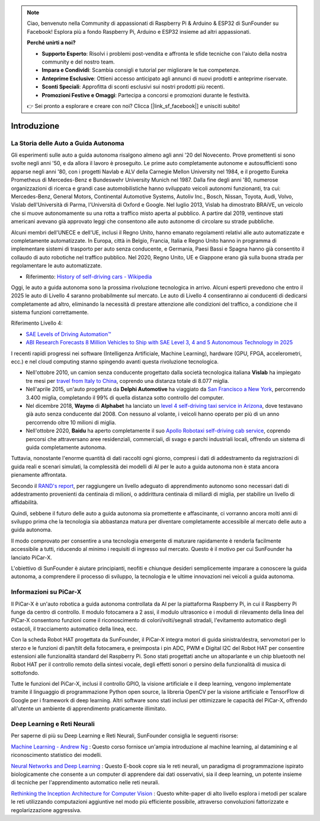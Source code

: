 .. note::

    Ciao, benvenuto nella Community di appassionati di Raspberry Pi & Arduino & ESP32 di SunFounder su Facebook! Esplora più a fondo Raspberry Pi, Arduino e ESP32 insieme ad altri appassionati.

    **Perché unirti a noi?**

    - **Supporto Esperto**: Risolvi i problemi post-vendita e affronta le sfide tecniche con l'aiuto della nostra community e del nostro team.
    - **Impara e Condividi**: Scambia consigli e tutorial per migliorare le tue competenze.
    - **Anteprime Esclusive**: Ottieni accesso anticipato agli annunci di nuovi prodotti e anteprime riservate.
    - **Sconti Speciali**: Approfitta di sconti esclusivi sui nostri prodotti più recenti.
    - **Promozioni Festive e Omaggi**: Partecipa a concorsi e promozioni durante le festività.

    👉 Sei pronto a esplorare e creare con noi? Clicca [|link_sf_facebook|] e unisciti subito!

Introduzione
====================


La Storia delle Auto a Guida Autonoma
----------------------------------------

Gli esperimenti sulle auto a guida autonoma risalgono almeno agli anni '20 
del Novecento. Prove promettenti si sono svolte negli anni '50, e da allora 
il lavoro è proseguito. Le prime auto completamente autonome e autosufficienti 
sono apparse negli anni '80, con i progetti Navlab e ALV della Carnegie Mellon 
University nel 1984, e il progetto Eureka Prometheus di Mercedes-Benz e Bundeswehr 
University Munich nel 1987. Dalla fine degli anni '80, numerose organizzazioni 
di ricerca e grandi case automobilistiche hanno sviluppato veicoli autonomi 
funzionanti, tra cui: Mercedes-Benz, General Motors, Continental Automotive Systems, 
Autoliv Inc., Bosch, Nissan, Toyota, Audi, Volvo, Vislab dell'Università di Parma, 
l'Università di Oxford e Google. Nel luglio 2013, Vislab ha dimostrato BRAiVE, un 
veicolo che si muove autonomamente su una rotta a traffico misto aperta al pubblico. 
A partire dal 2019, ventinove stati americani avevano già approvato leggi che 
consentono alle auto autonome di circolare su strade pubbliche.

Alcuni membri dell'UNECE e dell'UE, inclusi il Regno Unito, hanno emanato regolamenti 
relativi alle auto automatizzate e completamente automatizzate. In Europa, città in 
Belgio, Francia, Italia e Regno Unito hanno in programma di implementare sistemi di 
trasporto per auto senza conducente, e Germania, Paesi Bassi e Spagna hanno già 
consentito il collaudo di auto robotiche nel traffico pubblico. Nel 2020, Regno Unito, 
UE e Giappone erano già sulla buona strada per regolamentare le auto automatizzate.

* Riferimento: `History of self-driving cars - Wikipedia <https://en.wikipedia.org/wiki/History_of_self-driving_cars>`_

Oggi, le auto a guida autonoma sono la prossima rivoluzione tecnologica in arrivo. Alcuni esperti prevedono che entro il 2025 le auto di Livello 4 saranno probabilmente sul mercato. Le auto di Livello 4 consentiranno ai conducenti di dedicarsi completamente ad altro, eliminando la necessità di prestare attenzione alle condizioni del traffico, a condizione che il sistema funzioni correttamente.

Riferimento Livello 4:

* `SAE Levels of Driving Automation™ <https://www.sae.org/blog/sae-j3016-update>`_
* `ABI Research Forecasts 8 Million Vehicles to Ship with SAE Level 3, 4 and 5 Autonomous Technology in 2025 <https://www.abiresearch.com/press/abi-research-forecasts-8-million-vehicles-ship-sae-level-3-4-and-5-autonomous-technology-2025/>`_

.. image:: img/self_driving_car.jpeg

I recenti rapidi progressi nei software (Intelligenza Artificiale, Machine Learning), hardware (GPU, FPGA, accelerometri, ecc.) e nel cloud computing stanno spingendo avanti questa rivoluzione tecnologica.

* Nell'ottobre 2010, un camion senza conducente progettato dalla società tecnologica italiana **Vislab** ha impiegato tre mesi per `travel from Italy to China <http://edition.cnn.com/2010/TECH/innovation/10/27/driverless.car/>`_, coprendo una distanza totale di 8.077 miglia.
* Nell'aprile 2015, un'auto progettata da **Delphi Automotive** ha viaggiato da `San Francisco a New York <https://money.cnn.com/2015/04/03/autos/delphi-driverless-car-cross-country-trip/>`_, percorrendo 3.400 miglia, completando il 99% di quella distanza sotto controllo del computer.
* Nel dicembre 2018, **Waymo** di **Alphabet** ha lanciato un `level 4 self-driving taxi service in Arizona <https://www.reuters.com/article/us-waymo-selfdriving-focus/waymo-unveils-self-driving-taxi-service-in-arizona-for-paying-customers-idUSKBN1O41M2>`_, dove testavano già auto senza conducente dal 2008. Con nessuno al volante, i veicoli hanno operato per più di un anno percorrendo oltre 10 milioni di miglia.
* Nell'ottobre 2020, **Baidu** ha aperto completamente il suo `Apollo Robotaxi self-driving cab service <http://autonews.gasgoo.com/icv/70017615.html>`_, coprendo percorsi che attraversano aree residenziali, commerciali, di svago e parchi industriali locali, offrendo un sistema di guida completamente autonoma.

Tuttavia, nonostante l'enorme quantità di dati raccolti ogni giorno, compresi i dati di addestramento da registrazioni di guida reali e scenari simulati, la complessità dei modelli di AI per le auto a guida autonoma non è stata ancora pienamente affrontata.

Secondo il `RAND's report <https://www.rand.org/pubs/research_reports/RR1478.html>`_, per raggiungere un livello adeguato di apprendimento autonomo sono necessari dati di addestramento provenienti da centinaia di milioni, o addirittura centinaia di miliardi di miglia, per stabilire un livello di affidabilità.

Quindi, sebbene il futuro delle auto a guida autonoma sia promettente e affascinante, ci vorranno ancora molti anni di sviluppo prima che la tecnologia sia abbastanza matura per diventare completamente accessibile al mercato delle auto a guida autonoma.

Il modo comprovato per consentire a una tecnologia emergente di maturare rapidamente è renderla facilmente accessibile a tutti, riducendo al minimo i requisiti di ingresso sul mercato. 
Questo è il motivo per cui SunFounder ha lanciato PiCar-X.

L'obiettivo di SunFounder è aiutare principianti, neofiti e chiunque desideri semplicemente imparare a conoscere la guida autonoma, a comprendere il processo di sviluppo, la tecnologia e le ultime innovazioni nei veicoli a guida autonoma.


Informazioni su PiCar-X
-------------------------------

.. .. image:: img/picar-x.jpg

Il PiCar-X è un'auto robotica a guida autonoma controllata da AI per la piattaforma Raspberry Pi, in cui il Raspberry Pi funge da centro di controllo. Il modulo fotocamera a 2 assi, il modulo ultrasonico e i moduli di rilevamento della linea del PiCar-X consentono funzioni come il riconoscimento di colori/volti/segnali stradali, l'evitamento automatico degli ostacoli, il tracciamento automatico della linea, ecc.

Con la scheda Robot HAT progettata da SunFounder, il PiCar-X integra motori di guida sinistra/destra, servomotori per lo sterzo e le funzioni di pan/tilt della fotocamera, e preimposta i pin ADC, PWM e Digital I2C del Robot HAT per consentire estensioni alle funzionalità standard del Raspberry Pi. Sono stati progettati anche un altoparlante e un chip bluetooth nel Robot HAT per il controllo remoto della sintesi vocale, degli effetti sonori o persino della funzionalità di musica di sottofondo.

Tutte le funzioni del PiCar-X, inclusi il controllo GPIO, la visione artificiale e il deep learning, vengono implementate tramite il linguaggio di programmazione Python open source, la libreria OpenCV per la visione artificiale e TensorFlow di Google per i framework di deep learning. Altri software sono stati inclusi per ottimizzare le capacità del PiCar-X, offrendo all'utente un ambiente di apprendimento praticamente illimitato.

Deep Learning e Reti Neurali
-------------------------------------------------
Per saperne di più su Deep Learning e Reti Neurali, SunFounder consiglia le seguenti risorse:

`Machine Learning - Andrew Ng <https://www.coursera.org/learn/machine-learning>`_ : Questo corso fornisce un'ampia introduzione al machine learning, al datamining e al riconoscimento statistico dei modelli.

`Neural Networks and Deep Learning <http://neuralnetworksanddeeplearning.com/>`_ : Questo E-book copre sia le reti neurali, un paradigma di programmazione ispirato biologicamente che consente a un computer di apprendere dai dati osservativi, sia il deep learning, un potente insieme di tecniche per l'apprendimento automatico nelle reti neurali.

`Rethinking the Inception Architecture for Computer Vision <https://arxiv.org/abs/1512.00567>`_ : Questo white-paper di alto livello esplora i metodi per scalare le reti utilizzando computazioni aggiuntive nel modo più efficiente possibile, attraverso convoluzioni fattorizzate e regolarizzazione aggressiva.
